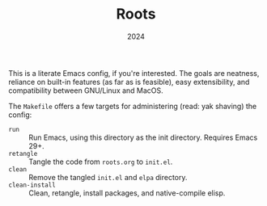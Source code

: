 #+TITLE: Roots
#+DATE: 2024
#+STARTUP: overview

This is a literate Emacs config, if you're interested. The goals are neatness,
reliance on built-in features (as far as is feasible), easy extensibility, and
compatibility between GNU/Linux and MacOS.

The ~Makefile~ offers a few targets for administering (read: yak shaving) the
config:
+ ~run~ :: Run Emacs, using this directory as the init directory. Requires Emacs 29+.
+ ~retangle~ :: Tangle the code from ~roots.org~ to ~init.el~.
+ ~clean~ :: Remove the tangled ~init.el~ and ~elpa~ directory.
+ ~clean-install~ :: Clean, retangle, install packages, and native-compile elisp.
